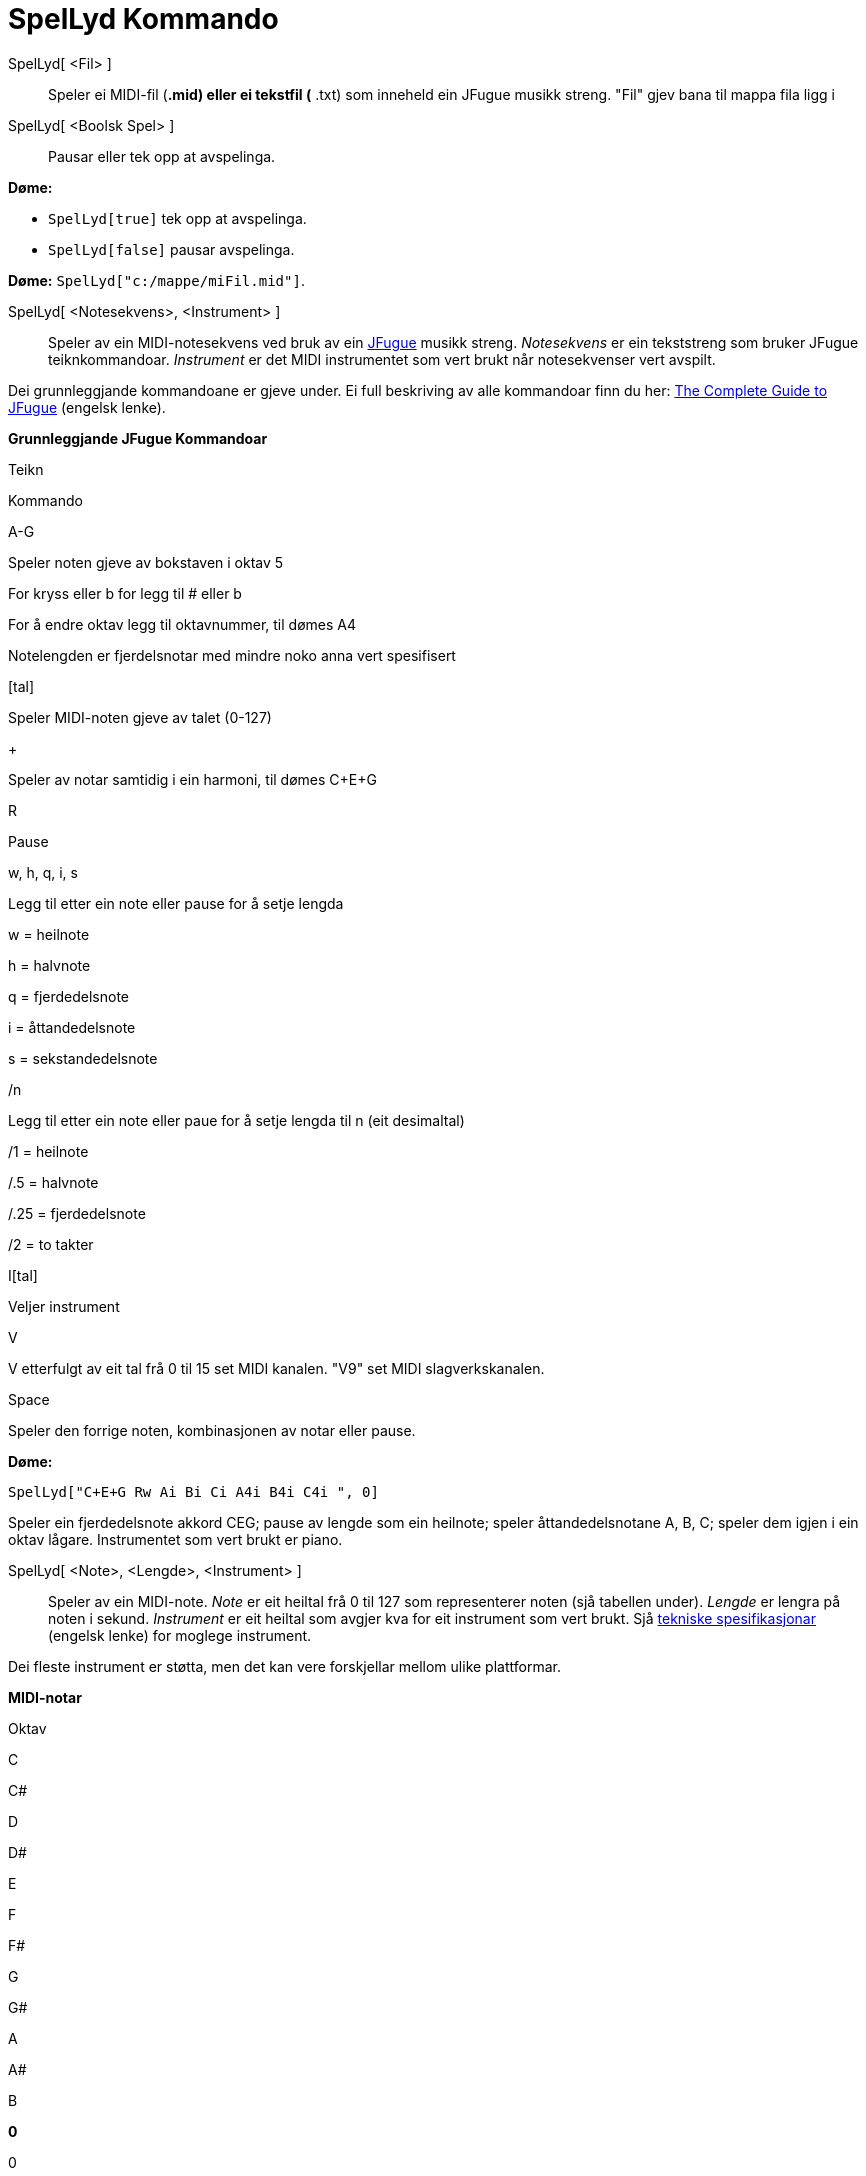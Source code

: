 = SpelLyd Kommando
:page-en: commands/PlaySound
ifdef::env-github[:imagesdir: /nn/modules/ROOT/assets/images]

SpelLyd[ <Fil> ]::
  Speler ei MIDI-fil (*.mid) eller ei tekstfil (* .txt) som inneheld ein JFugue musikk streng.
  "Fil" gjev bana til mappa fila ligg i
SpelLyd[ <Boolsk Spel> ]::
  Pausar eller tek opp at avspelinga.

[EXAMPLE]
====

*Døme:*

* `++SpelLyd[true]++` tek opp at avspelinga.
* `++SpelLyd[false]++` pausar avspelinga.

====

[EXAMPLE]
====

*Døme:* `++SpelLyd["c:/mappe/miFil.mid"]++`.

====

SpelLyd[ <Notesekvens>, <Instrument> ]::
  Speler av ein MIDI-notesekvens ved bruk av ein http://www.jfugue.org[JFugue] musikk streng.
  _Notesekvens_ er ein tekststreng som bruker JFugue teiknkommandoar.
  _Instrument_ er det MIDI instrumentet som vert brukt når notesekvenser vert avspilt.

Dei grunnleggjande kommandoane er gjeve under. Ei full beskriving av alle kommandoar finn du her:
http://www.jfugue.org/jfugue-chapter1.pdf[The Complete Guide to JFugue] (engelsk lenke).

*Grunnleggjande JFugue Kommandoar*

Teikn

Kommando

A-G

Speler noten gjeve av bokstaven i oktav 5

For kryss eller b for legg til # eller b

For å endre oktav legg til oktavnummer, til dømes A4

Notelengden er fjerdelsnotar med mindre noko anna vert spesifisert

{empty}[tal]

Speler MIDI-noten gjeve av talet (0-127)

+

Speler av notar samtidig i ein harmoni, til dømes C+E+G

R

Pause

w, h, q, i, s

Legg til etter ein note eller pause for å setje lengda

w = heilnote

h = halvnote

q = fjerdedelsnote

i = åttandedelsnote

s = sekstandedelsnote

/n

Legg til etter ein note eller paue for å setje lengda til n (eit desimaltal)

/1 = heilnote

/.5 = halvnote

/.25 = fjerdedelsnote

/2 = to takter

I[tal]

Veljer instrument

V

V etterfulgt av eit tal frå 0 til 15 set MIDI kanalen. "V9" set MIDI slagverkskanalen.

Space

Speler den forrige noten, kombinasjonen av notar eller pause.

[EXAMPLE]
====

*Døme:*

`++SpelLyd["C+E+G  Rw  Ai Bi Ci  A4i B4i C4i ", 0]++`

Speler ein fjerdedelsnote akkord CEG; pause av lengde som ein heilnote; speler åttandedelsnotane A, B, C; speler dem
igjen i ein oktav lågare. Instrumentet som vert brukt er piano.

====

SpelLyd[ <Note>, <Lengde>, <Instrument> ]::
  Speler av ein MIDI-note.
  _Note_ er eit heiltal frå 0 til 127 som representerer noten (sjå tabellen under).
  _Lengde_ er lengra på noten i sekund.
  _Instrument_ er eit heiltal som avgjer kva for eit instrument som vert brukt. Sjå
  http://www.classicalmidiconnection.com/General_Midi.html[tekniske spesifikasjonar] (engelsk lenke) for moglege
  instrument.

Dei fleste instrument er støtta, men det kan vere forskjellar mellom ulike plattformar.

*MIDI-notar*

Oktav

C

C#

D

D#

E

F

F#

G

G#

A

A#

B

*0*

0

1

2

3

4

5

6

7

8

9

10

11

*1*

12

13

14

15

16

17

18

19

20

21

22

23

*2*

24

25

26

27

28

29

30

31

32

33

34

35

*3*

36

37

38

39

40

41

42

43

44

45

46

47

*4*

48

49

50

51

51

53

54

55

56

57

58

59

*5*

60

61

62

63

64

65

66

67

68

69

70

71

*6*

72

73

74

75

76

77

78

79

80

81

82

83

*7*

84

85

86

87

88

89

90

91

92

93

94

95

*8*

96

97

98

99

100

101

102

103

104

105

106

107

*9*

108

109

110

111

112

113

114

115

116

117

118

119

*10*

120

121

122

123

124

125

126

127

SpelLyd[ <Funksjon>, <Tal a>, <Tal b> ]::
  Speler ein lyd generert av funksjonen (ein funksjon av tida med verdimengde [-1, 1]). Tidseininga er sekund og lyden
  vert spilt frå minimumsverdien _a_ til maksimumsverdien _b_. Lyden vert generert med ei oppløsning på 8-bit med ein
  samplingsfrekvens på 8000 samples per sekund.

[EXAMPLE]
====

*Døme:* `++PlaySound[sin(440 2Pi x), 0, 1]++`

Speler tonen til ei rein sinusbølge med frekvens 440 Hz (tonen A) i eit sekund.

====

SpelLyd[ <Funksjon>, <Tal a>, <Tal b>, <Samplingsfrekvens>, <Tal på bits> ]

Speler ein lyd generert av funksjonen (ein funksjon av tida med verdimengde [-1, 1]). Tidseininga er sekund og lyden
vert spilt frå minimumsverdien _a_ til maksimumsverdien _b_. Samplingsmetoden vert spesifisert ved talet på bit og
samplingsfrekvensen.

"Samplingsfrekvens" er talet på funksjonsverdiar som vert tatt kvart sekund. Lovlege verdiar er 8000, 11025, 16000,
22050 og 44100

"Tal på bits" er datastorleiken på ein sample i bits. Lovlege verdiar er 8 og 16.

[EXAMPLE]
====

*Døme:*

`++SpelLyd["V0 A3q B3q C3q B3q V1 A2h C2h", 0]++`

Speler noter i harmoni med ulike stemmer.

====

[EXAMPLE]
====

*Døme:*

`++SpelLyd["I[56] C5q D5q I[71] G5q F5q", 0]++`

Speler notar med ulike instrument. Trompet = 56 og Klarinett = 71.

====
